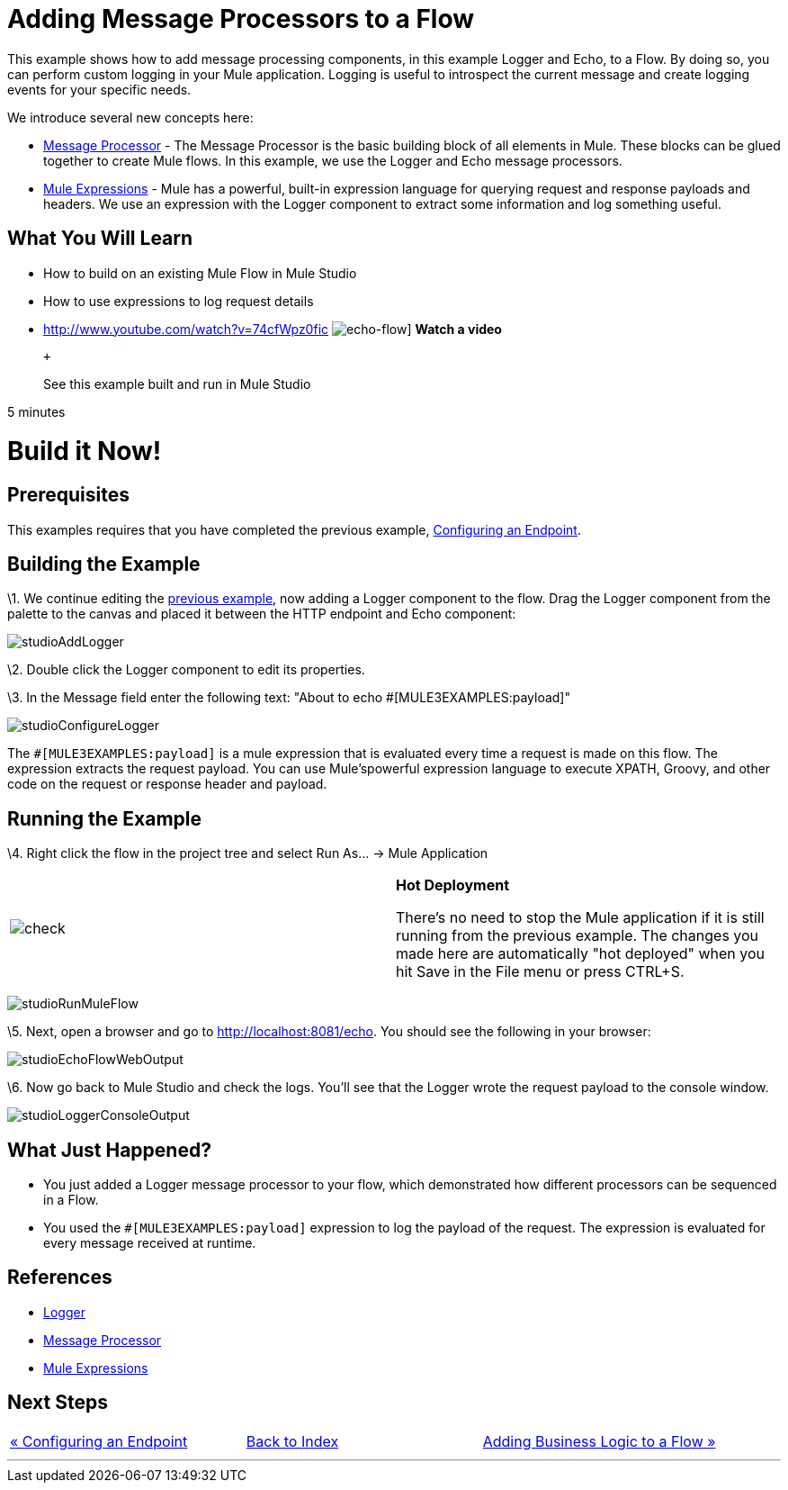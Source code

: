 = Adding Message Processors to a Flow

This example shows how to add message processing components, in this example Logger and Echo, to a Flow. By doing so, you can perform custom logging in your Mule application. Logging is useful to introspect the current message and create logging events for your specific needs.

We introduce several new concepts here:

* http://blogs.mulesoft.org/mule-3-architecture-part-2-introducing-the-message-processor/[Message Processor] - The Message Processor is the basic building block of all elements in Mule. These blocks can be glued together to create Mule flows. In this example, we use the Logger and Echo message processors.
* link:/documentation-3.2/display/32X/Using+Expressions[Mule Expressions] - Mule has a powerful, built-in expression language for querying request and response payloads and headers. We use an expression with the Logger component to extract some information and log something useful.

== What You Will Learn

* How to build on an existing Mule Flow in Mule Studio
* How to use expressions to log request details

* http://www.youtube.com/watch?v=74cfWpz0fic
image:echo-flow.png[echo-flow]]
*Watch a video*
+
 +
+
See this example built and run in Mule Studio

5 minutes

= Build it Now!

== Prerequisites

This examples requires that you have completed the previous example, link:/documentation-3.2/display/32X/Configuring+an+Endpoint[Configuring an Endpoint].

== Building the Example

\1. We continue editing the link:/documentation-3.2/display/32X/Configuring+an+Endpoint[previous example], now adding a Logger component to the flow. Drag the Logger component from the palette to the canvas and placed it between the HTTP endpoint and Echo component:

image:studioAddLogger.png[studioAddLogger]

\2. Double click the Logger component to edit its properties.

\3. In the Message field enter the following text: "About to echo #[MULE3EXAMPLES:payload]"

image:studioConfigureLogger.png[studioConfigureLogger]

The `#[MULE3EXAMPLES:payload]` is a mule expression that is evaluated every time a request is made on this flow. The expression extracts the request payload. You can use Mule'spowerful expression language to execute XPATH, Groovy, and other code on the request or response header and payload.

== Running the Example

\4. Right click the flow in the project tree and select Run As… → Mule Application

[cols=",",]
|===
|image:check.png[check] |*Hot Deployment* +

There's no need to stop the Mule application if it is still running from the previous example. The changes you made here are automatically "hot deployed" when you hit Save in the File menu or press CTRL+S.
|===

image:studioRunMuleFlow.png[studioRunMuleFlow]

\5. Next, open a browser and go to http://localhost:8081/echo. You should see the following in your browser:

image:studioEchoFlowWebOutput.png[studioEchoFlowWebOutput]

\6. Now go back to Mule Studio and check the logs. You'll see that the Logger wrote the request payload to the console window.

image:studioLoggerConsoleOutput.png[studioLoggerConsoleOutput]

== What Just Happened?

* You just added a Logger message processor to your flow, which demonstrated how different processors can be sequenced in a Flow.
* You used the `#[MULE3EXAMPLES:payload]` expression to log the payload of the request. The expression is evaluated for every message received at runtime.

== References

* link:/documentation-3.2/display/32X/Logger+Element+for+Flows[Logger]
* http://blogs.mulesoft.org/mule-3-architecture-part-2-introducing-the-message-processor/[Message Processor]
* link:/documentation-3.2/display/32X/Using+Expressions[Mule Expressions]

== Next Steps

[cols=",,",]
|===
|http://www.mulesoft.org/display/32X/Configuring+an+Endpoint[« Configuring an Endpoint] |http://www.mulesoft.org/display/32X/Home[Back to Index] |http://www.mulesoft.org/display/32X/Adding+Business+Logic+to+a+Flow[Adding Business Logic to a Flow »]
|===

'''''



